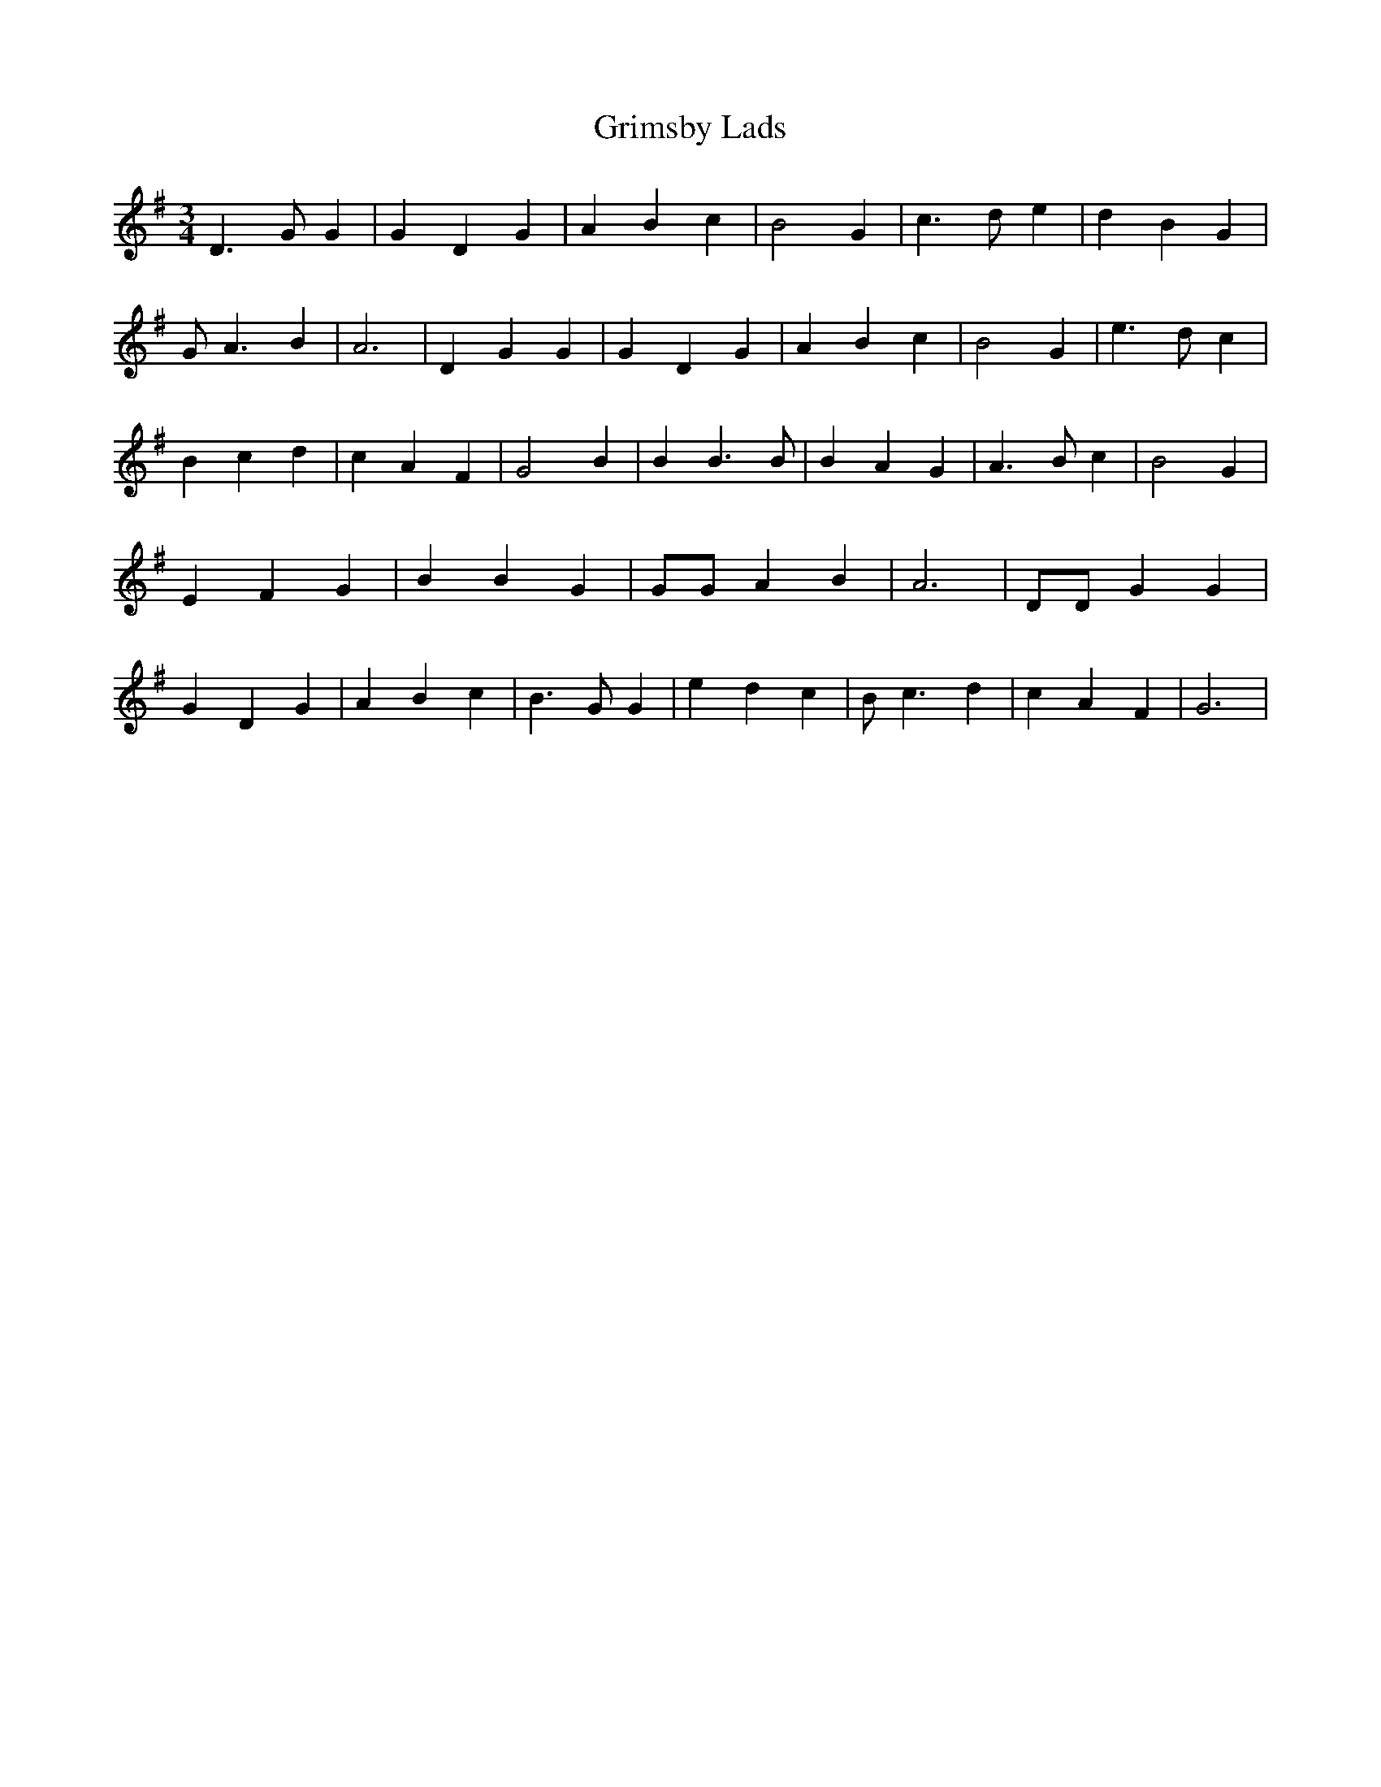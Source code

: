 % Generated more or less automatically by swtoabc by Erich Rickheit KSC
X:1
T:Grimsby Lads
M:3/4
L:1/4
K:G
 D3/2 G/2 G| G D G| A B c| B2 G| c3/2 d/2 e| d B G| G/2 A3/2 B| A3|\
 D G G| G- D G| A B c| B2 G| e3/2 d/2 c| B c d| c A F| G2 B| B B3/2 B/2|\
 B A G| A3/2 B/2 c| B2 G| E F G| B B G| G/2G/2 A B| A3| D/2D/2 G G|\
 G D G| A B c| B3/2 G/2 G| e d c| B/2 c3/2 d| c A F| G3|

